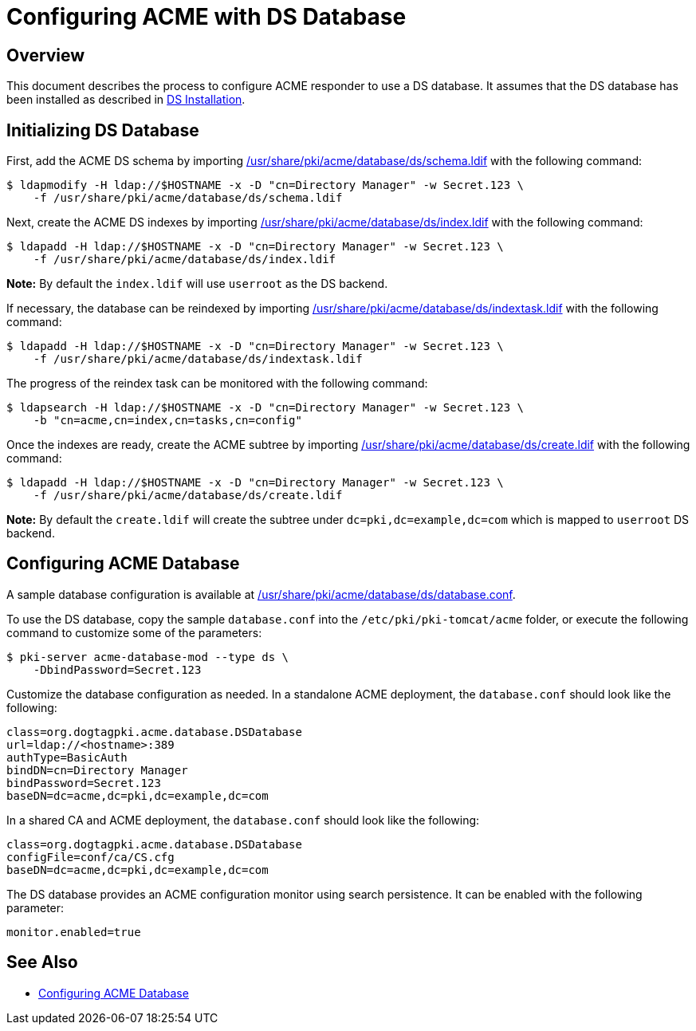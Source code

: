 # Configuring ACME with DS Database

## Overview

This document describes the process to configure ACME responder to use a DS database.
It assumes that the DS database has been installed as described in
link:https://github.com/dogtagpki/pki/wiki/DS-Installation[DS Installation].

## Initializing DS Database

First, add the ACME DS schema by importing
link:../../../base/acme/database/ds/schema.ldif[/usr/share/pki/acme/database/ds/schema.ldif] with the following command:

----
$ ldapmodify -H ldap://$HOSTNAME -x -D "cn=Directory Manager" -w Secret.123 \
    -f /usr/share/pki/acme/database/ds/schema.ldif
----

Next, create the ACME DS indexes by importing
link:../../../base/acme/database/ds/index.ldif[/usr/share/pki/acme/database/ds/index.ldif] with the following command:

----
$ ldapadd -H ldap://$HOSTNAME -x -D "cn=Directory Manager" -w Secret.123 \
    -f /usr/share/pki/acme/database/ds/index.ldif
----

**Note:** By default the `index.ldif` will use `userroot` as the DS backend.

If necessary, the database can be reindexed by importing
link:../../../base/acme/database/ds/indextask.ldif[/usr/share/pki/acme/database/ds/indextask.ldif] with the following command:

----
$ ldapadd -H ldap://$HOSTNAME -x -D "cn=Directory Manager" -w Secret.123 \
    -f /usr/share/pki/acme/database/ds/indextask.ldif
----

The progress of the reindex task can be monitored with the following command:

----
$ ldapsearch -H ldap://$HOSTNAME -x -D "cn=Directory Manager" -w Secret.123 \
    -b "cn=acme,cn=index,cn=tasks,cn=config"
----

Once the indexes are ready, create the ACME subtree by importing
link:../../../base/acme/database/ds/create.ldif[/usr/share/pki/acme/database/ds/create.ldif] with the following command:

----
$ ldapadd -H ldap://$HOSTNAME -x -D "cn=Directory Manager" -w Secret.123 \
    -f /usr/share/pki/acme/database/ds/create.ldif
----

**Note:** By default the `create.ldif` will create the subtree under `dc=pki,dc=example,dc=com` which is mapped to `userroot` DS backend.

## Configuring ACME Database

A sample database configuration is available at
link:../../../base/acme/database/ds/database.conf[/usr/share/pki/acme/database/ds/database.conf].

To use the DS database, copy the sample `database.conf` into the `/etc/pki/pki-tomcat/acme` folder,
or execute the following command to customize some of the parameters:

----
$ pki-server acme-database-mod --type ds \
    -DbindPassword=Secret.123
----

Customize the database configuration as needed. In a standalone ACME deployment, the `database.conf` should look like the following:

----
class=org.dogtagpki.acme.database.DSDatabase
url=ldap://<hostname>:389
authType=BasicAuth
bindDN=cn=Directory Manager
bindPassword=Secret.123
baseDN=dc=acme,dc=pki,dc=example,dc=com
----

In a shared CA and ACME deployment, the `database.conf` should look like the following:

----
class=org.dogtagpki.acme.database.DSDatabase
configFile=conf/ca/CS.cfg
baseDN=dc=acme,dc=pki,dc=example,dc=com
----

The DS database provides an ACME configuration monitor using search persistence.
It can be enabled with the following parameter:

----
monitor.enabled=true
----

## See Also

* link:Configuring_ACME_Database.md[Configuring ACME Database]
